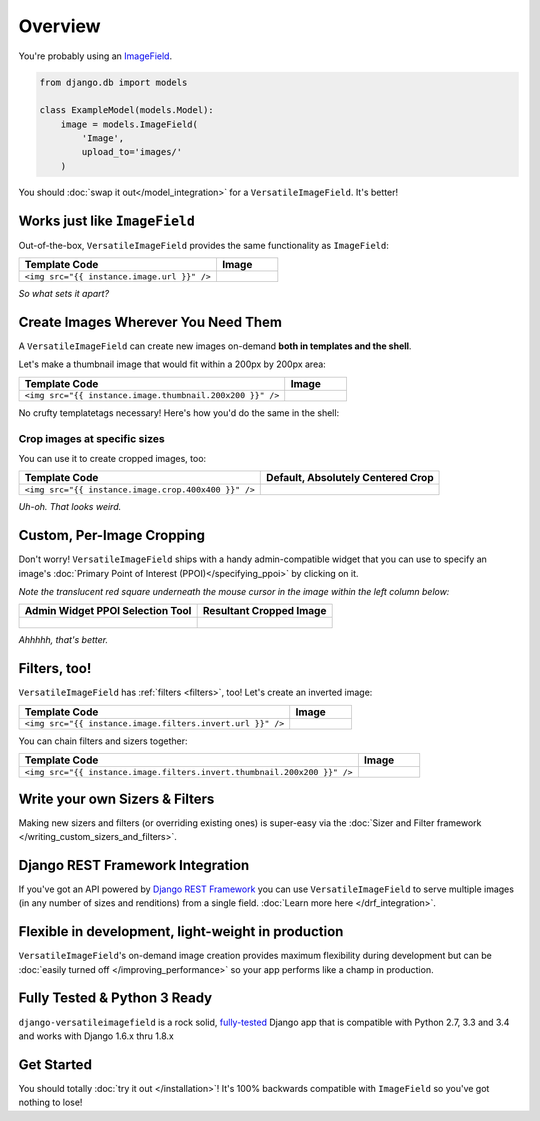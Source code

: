 Overview
========

You're probably using an `ImageField <https://docs.djangoproject.com/en/dev/ref/models/fields/#django.db.models.ImageField>`_.

.. code-block:: python

    from django.db import models

    class ExampleModel(models.Model):
        image = models.ImageField(
            'Image',
            upload_to='images/'
        )

You should :doc:`swap it out</model_integration>` for a ``VersatileImageField``. It's better!

.. code-block:: python
    :emphasize-lines: 3,6

    from django.db import models

    from versatileimagefield import VersatileImageField

    class ExampleModel(models.Model):
        image = VersatileImageField(
            'Image',
            upload_to='images/'
        )

Works just like ``ImageField``
------------------------------

Out-of-the-box, ``VersatileImageField`` provides the same functionality as ``ImageField``:

.. list-table::
   :header-rows: 1

   * - Template Code
     - Image
   * - ``<img src="{{ instance.image.url }}" />``
     - .. figure:: /_static/images/the-dowager-countess.jpg
            :alt: An Image


*So what sets it apart?*

Create Images Wherever You Need Them
------------------------------------

A ``VersatileImageField`` can create new images on-demand **both in templates and the shell**.

Let's make a thumbnail image that would fit within a 200px by 200px area:

.. list-table::
   :header-rows: 1

   * - Template Code
     - Image
   * - ``<img src="{{ instance.image.thumbnail.200x200 }}" />``
     - .. figure:: /_static/images/the-dowager-countess-thumbnail-200x200.jpg
            :alt: An Thumbnail Image

No crufty templatetags necessary! Here's how you'd do the same in the shell:

.. code-block:: python
    :emphasize-lines: 3

    >>> from someapp.models import ExampleModel
    >>> img = ExampleModel.objects.get()
    >>> img.image.thumbnail['200x200'].url
    '/media/__sized__/images/test-image-thumbnail-200x200.jpg'
    >>> img.image.thumbnail['200x200'].name
    '__sized__/images/test-image-thumbnail-200x200.jpg'

Crop images at specific sizes
~~~~~~~~~~~~~~~~~~~~~~~~~~~~~

You can use it to create cropped images, too:

.. list-table::
   :header-rows: 1

   * - Template Code
     - Default, Absolutely Centered Crop
   * - ``<img src="{{ instance.image.crop.400x400 }}" />``
     - .. figure:: /_static/images/the-dowager-countess-crop-c0-5__0-5-400x400.jpg
            :alt: Absolute Center Crop

*Uh-oh. That looks weird.*

Custom, Per-Image Cropping
--------------------------

Don't worry! ``VersatileImageField`` ships with a handy admin-compatible widget that you can use to specify an image's :doc:`Primary Point of Interest (PPOI)</specifying_ppoi>` by clicking on it.

*Note the translucent red square underneath the mouse cursor in the image within the left column below:*

.. list-table::
   :header-rows: 1

   * - Admin Widget PPOI Selection Tool
     - Resultant Cropped Image
   * - .. figure:: /_static/images/ppoi-adjusted.jpg
            :alt: Centered PPOI
     - .. figure:: /_static/images/the-dowager-countess-crop-c0-44__0-22-400x400.jpg
            :alt: Custom PPOI Entered

*Ahhhhh, that's better.*

Filters, too!
-------------

``VersatileImageField`` has :ref:`filters <filters>`, too! Let's create an inverted image:

.. list-table::
   :header-rows: 1

   * - Template Code
     - Image
   * - ``<img src="{{ instance.image.filters.invert.url }}" />``
     - .. figure:: /_static/images/the-dowager-countess__invert__.jpg
            :alt: Inverted Image

You can chain filters and sizers together:

.. list-table::
   :header-rows: 1

   * - Template Code
     - Image
   * - ``<img src="{{ instance.image.filters.invert.thumbnail.200x200 }}" />``
     - .. figure:: /_static/images/the-dowager-countess__invert__-thumbnail-200x200.jpg
            :alt: Inverted Thumbnail Image

Write your own Sizers & Filters
-------------------------------

Making new sizers and filters (or overriding existing ones) is super-easy via the :doc:`Sizer and Filter framework </writing_custom_sizers_and_filters>`.

Django REST Framework Integration
---------------------------------

If you've got an API powered by `Django REST Framework <http://www.django-rest-framework.org/>`_ you can use ``VersatileImageField`` to serve multiple images (in any number of sizes and renditions) from a single field. :doc:`Learn more here </drf_integration>`.

Flexible in development, light-weight in production
---------------------------------------------------

``VersatileImageField``'s on-demand image creation provides maximum flexibility during development but can be :doc:`easily turned off </improving_performance>` so your app performs like a champ in production.

Fully Tested & Python 3 Ready
-----------------------------

``django-versatileimagefield`` is a rock solid, `fully-tested <https://coveralls.io/r/WGBH/django-versatileimagefield>`_ Django app that is compatible with Python 2.7, 3.3 and 3.4 and works with Django 1.6.x thru 1.8.x

Get Started
-----------

You should totally :doc:`try it out </installation>`! It's 100% backwards compatible with ``ImageField`` so you've got nothing to lose!
